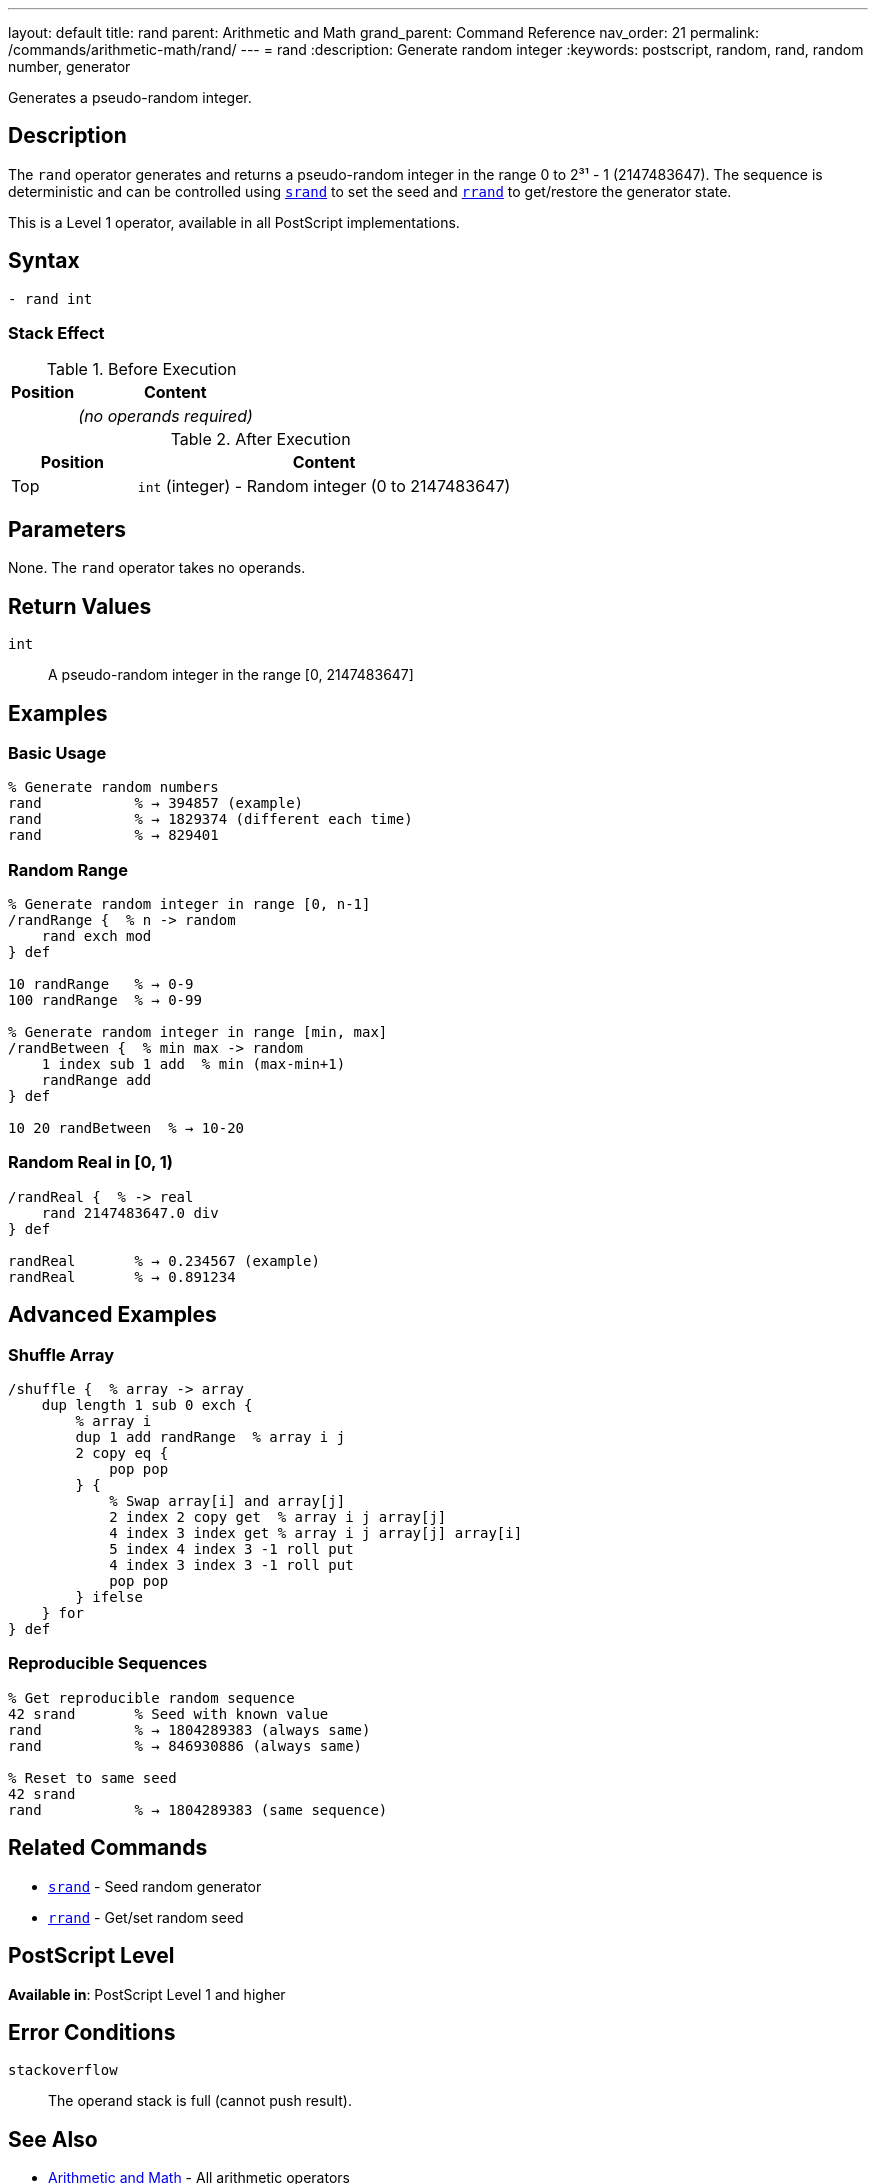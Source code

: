 ---
layout: default
title: rand
parent: Arithmetic and Math
grand_parent: Command Reference
nav_order: 21
permalink: /commands/arithmetic-math/rand/
---
= rand
:description: Generate random integer
:keywords: postscript, random, rand, random number, generator

[.lead]
Generates a pseudo-random integer.

== Description

The `rand` operator generates and returns a pseudo-random integer in the range 0 to 2³¹ - 1 (2147483647). The sequence is deterministic and can be controlled using xref:srand.adoc[`srand`] to set the seed and xref:rrand.adoc[`rrand`] to get/restore the generator state.

This is a Level 1 operator, available in all PostScript implementations.

== Syntax

[source,postscript]
----
- rand int
----

=== Stack Effect

.Before Execution
[cols="1,3"]
|===
|Position |Content

|
|_(no operands required)_
|===

.After Execution
[cols="1,3"]
|===
|Position |Content

|Top
|`int` (integer) - Random integer (0 to 2147483647)
|===

== Parameters

None. The `rand` operator takes no operands.

== Return Values

`int`:: A pseudo-random integer in the range [0, 2147483647]

== Examples

=== Basic Usage

[source,postscript]
----
% Generate random numbers
rand           % → 394857 (example)
rand           % → 1829374 (different each time)
rand           % → 829401
----

=== Random Range

[source,postscript]
----
% Generate random integer in range [0, n-1]
/randRange {  % n -> random
    rand exch mod
} def

10 randRange   % → 0-9
100 randRange  % → 0-99

% Generate random integer in range [min, max]
/randBetween {  % min max -> random
    1 index sub 1 add  % min (max-min+1)
    randRange add
} def

10 20 randBetween  % → 10-20
----

=== Random Real in [0, 1)

[source,postscript]
----
/randReal {  % -> real
    rand 2147483647.0 div
} def

randReal       % → 0.234567 (example)
randReal       % → 0.891234
----

== Advanced Examples

=== Shuffle Array

[source,postscript]
----
/shuffle {  % array -> array
    dup length 1 sub 0 exch {
        % array i
        dup 1 add randRange  % array i j
        2 copy eq {
            pop pop
        } {
            % Swap array[i] and array[j]
            2 index 2 copy get  % array i j array[j]
            4 index 3 index get % array i j array[j] array[i]
            5 index 4 index 3 -1 roll put
            4 index 3 index 3 -1 roll put
            pop pop
        } ifelse
    } for
} def
----

=== Reproducible Sequences

[source,postscript]
----
% Get reproducible random sequence
42 srand       % Seed with known value
rand           % → 1804289383 (always same)
rand           % → 846930886 (always same)

% Reset to same seed
42 srand
rand           % → 1804289383 (same sequence)
----

== Related Commands

* xref:srand.adoc[`srand`] - Seed random generator
* xref:rrand.adoc[`rrand`] - Get/set random seed

== PostScript Level

*Available in*: PostScript Level 1 and higher

== Error Conditions

`stackoverflow`::
The operand stack is full (cannot push result).

== See Also

* xref:index.adoc[Arithmetic and Math] - All arithmetic operators

---

[.text-small]
_This page is part of the xref:../index.adoc[PostScript Language Reference Guide]._